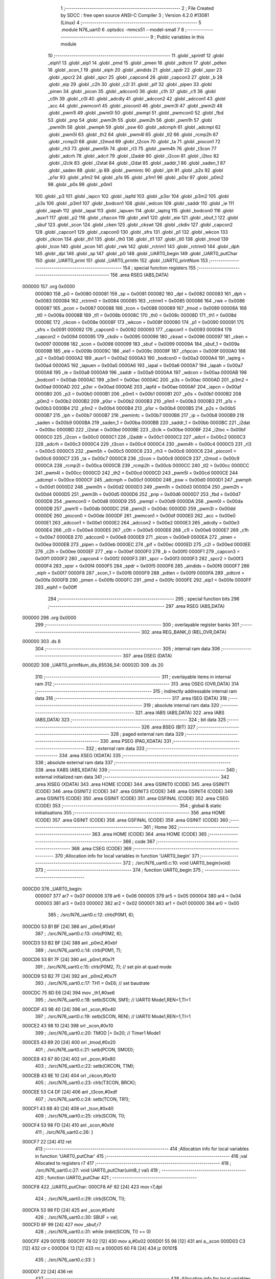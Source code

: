                                      1 ;--------------------------------------------------------
                                      2 ; File Created by SDCC : free open source ANSI-C Compiler
                                      3 ; Version 4.2.0 #13081 (Linux)
                                      4 ;--------------------------------------------------------
                                      5 	.module N76_uart0
                                      6 	.optsdcc -mmcs51 --model-small
                                      7 	
                                      8 ;--------------------------------------------------------
                                      9 ; Public variables in this module
                                     10 ;--------------------------------------------------------
                                     11 	.globl _sprintf
                                     12 	.globl _eiph1
                                     13 	.globl _eip1
                                     14 	.globl _pmd
                                     15 	.globl _pmen
                                     16 	.globl _pdtcnt
                                     17 	.globl _pdten
                                     18 	.globl _scon_1
                                     19 	.globl _eiph
                                     20 	.globl _aindids
                                     21 	.globl _spdr
                                     22 	.globl _spsr
                                     23 	.globl _spcr2
                                     24 	.globl _spcr
                                     25 	.globl _capcon4
                                     26 	.globl _capcon3
                                     27 	.globl _b
                                     28 	.globl _eip
                                     29 	.globl _c2h
                                     30 	.globl _c2l
                                     31 	.globl _pif
                                     32 	.globl _pipen
                                     33 	.globl _pinen
                                     34 	.globl _picon
                                     35 	.globl _adccon0
                                     36 	.globl _c1h
                                     37 	.globl _c1l
                                     38 	.globl _c0h
                                     39 	.globl _c0l
                                     40 	.globl _adcdly
                                     41 	.globl _adccon2
                                     42 	.globl _adccon1
                                     43 	.globl _acc
                                     44 	.globl _pwmcon1
                                     45 	.globl _piocon0
                                     46 	.globl _pwm3l
                                     47 	.globl _pwm2l
                                     48 	.globl _pwm1l
                                     49 	.globl _pwm0l
                                     50 	.globl _pwmpl
                                     51 	.globl _pwmcon0
                                     52 	.globl _fbd
                                     53 	.globl _pnp
                                     54 	.globl _pwm3h
                                     55 	.globl _pwm2h
                                     56 	.globl _pwm1h
                                     57 	.globl _pwm0h
                                     58 	.globl _pwmph
                                     59 	.globl _psw
                                     60 	.globl _adcmph
                                     61 	.globl _adcmpl
                                     62 	.globl _pwm5l
                                     63 	.globl _th2
                                     64 	.globl _pwm4l
                                     65 	.globl _tl2
                                     66 	.globl _rcmp2h
                                     67 	.globl _rcmp2l
                                     68 	.globl _t2mod
                                     69 	.globl _t2con
                                     70 	.globl _ta
                                     71 	.globl _piocon1
                                     72 	.globl _rh3
                                     73 	.globl _pwm5h
                                     74 	.globl _rl3
                                     75 	.globl _pwm4h
                                     76 	.globl _t3con
                                     77 	.globl _adcrh
                                     78 	.globl _adcrl
                                     79 	.globl _i2addr
                                     80 	.globl _i2con
                                     81 	.globl _i2toc
                                     82 	.globl _i2clk
                                     83 	.globl _i2stat
                                     84 	.globl _i2dat
                                     85 	.globl _saddr_1
                                     86 	.globl _saden_1
                                     87 	.globl _saden
                                     88 	.globl _ip
                                     89 	.globl _pwmintc
                                     90 	.globl _iph
                                     91 	.globl _p2s
                                     92 	.globl _p1sr
                                     93 	.globl _p1m2
                                     94 	.globl _p1s
                                     95 	.globl _p1m1
                                     96 	.globl _p0sr
                                     97 	.globl _p0m2
                                     98 	.globl _p0s
                                     99 	.globl _p0m1
                                    100 	.globl _p3
                                    101 	.globl _iapcn
                                    102 	.globl _iapfd
                                    103 	.globl _p3sr
                                    104 	.globl _p3m2
                                    105 	.globl _p3s
                                    106 	.globl _p3m1
                                    107 	.globl _bodcon1
                                    108 	.globl _wdcon
                                    109 	.globl _saddr
                                    110 	.globl _ie
                                    111 	.globl _iapah
                                    112 	.globl _iapal
                                    113 	.globl _iapuen
                                    114 	.globl _iaptrg
                                    115 	.globl _bodcon0
                                    116 	.globl _auxr1
                                    117 	.globl _p2
                                    118 	.globl _chpcon
                                    119 	.globl _eie1
                                    120 	.globl _eie
                                    121 	.globl _sbuf_1
                                    122 	.globl _sbuf
                                    123 	.globl _scon
                                    124 	.globl _cken
                                    125 	.globl _ckswt
                                    126 	.globl _ckdiv
                                    127 	.globl _capcon2
                                    128 	.globl _capcon1
                                    129 	.globl _capcon0
                                    130 	.globl _sfrs
                                    131 	.globl _p1
                                    132 	.globl _wkcon
                                    133 	.globl _ckcon
                                    134 	.globl _th1
                                    135 	.globl _th0
                                    136 	.globl _tl1
                                    137 	.globl _tl0
                                    138 	.globl _tmod
                                    139 	.globl _tcon
                                    140 	.globl _pcon
                                    141 	.globl _rwk
                                    142 	.globl _rctrim1
                                    143 	.globl _rctrim0
                                    144 	.globl _dph
                                    145 	.globl _dpl
                                    146 	.globl _sp
                                    147 	.globl _p0
                                    148 	.globl _UART0_begin
                                    149 	.globl _UART0_putChar
                                    150 	.globl _UART0_print
                                    151 	.globl _UART0_println
                                    152 	.globl _UART0_printNum
                                    153 ;--------------------------------------------------------
                                    154 ; special function registers
                                    155 ;--------------------------------------------------------
                                    156 	.area RSEG    (ABS,DATA)
      000000                        157 	.org 0x0000
                           000080   158 _p0	=	0x0080
                           000081   159 _sp	=	0x0081
                           000082   160 _dpl	=	0x0082
                           000083   161 _dph	=	0x0083
                           000084   162 _rctrim0	=	0x0084
                           000085   163 _rctrim1	=	0x0085
                           000086   164 _rwk	=	0x0086
                           000087   165 _pcon	=	0x0087
                           000088   166 _tcon	=	0x0088
                           000089   167 _tmod	=	0x0089
                           00008A   168 _tl0	=	0x008a
                           00008B   169 _tl1	=	0x008b
                           00008C   170 _th0	=	0x008c
                           00008D   171 _th1	=	0x008d
                           00008E   172 _ckcon	=	0x008e
                           00008F   173 _wkcon	=	0x008f
                           000090   174 _p1	=	0x0090
                           000091   175 _sfrs	=	0x0091
                           000092   176 _capcon0	=	0x0092
                           000093   177 _capcon1	=	0x0093
                           000094   178 _capcon2	=	0x0094
                           000095   179 _ckdiv	=	0x0095
                           000096   180 _ckswt	=	0x0096
                           000097   181 _cken	=	0x0097
                           000098   182 _scon	=	0x0098
                           000099   183 _sbuf	=	0x0099
                           00009A   184 _sbuf_1	=	0x009a
                           00009B   185 _eie	=	0x009b
                           00009C   186 _eie1	=	0x009c
                           00009F   187 _chpcon	=	0x009f
                           0000A0   188 _p2	=	0x00a0
                           0000A2   189 _auxr1	=	0x00a2
                           0000A3   190 _bodcon0	=	0x00a3
                           0000A4   191 _iaptrg	=	0x00a4
                           0000A5   192 _iapuen	=	0x00a5
                           0000A6   193 _iapal	=	0x00a6
                           0000A7   194 _iapah	=	0x00a7
                           0000A8   195 _ie	=	0x00a8
                           0000A9   196 _saddr	=	0x00a9
                           0000AA   197 _wdcon	=	0x00aa
                           0000AB   198 _bodcon1	=	0x00ab
                           0000AC   199 _p3m1	=	0x00ac
                           0000AC   200 _p3s	=	0x00ac
                           0000AD   201 _p3m2	=	0x00ad
                           0000AD   202 _p3sr	=	0x00ad
                           0000AE   203 _iapfd	=	0x00ae
                           0000AF   204 _iapcn	=	0x00af
                           0000B0   205 _p3	=	0x00b0
                           0000B1   206 _p0m1	=	0x00b1
                           0000B1   207 _p0s	=	0x00b1
                           0000B2   208 _p0m2	=	0x00b2
                           0000B2   209 _p0sr	=	0x00b2
                           0000B3   210 _p1m1	=	0x00b3
                           0000B3   211 _p1s	=	0x00b3
                           0000B4   212 _p1m2	=	0x00b4
                           0000B4   213 _p1sr	=	0x00b4
                           0000B5   214 _p2s	=	0x00b5
                           0000B7   215 _iph	=	0x00b7
                           0000B7   216 _pwmintc	=	0x00b7
                           0000B8   217 _ip	=	0x00b8
                           0000B9   218 _saden	=	0x00b9
                           0000BA   219 _saden_1	=	0x00ba
                           0000BB   220 _saddr_1	=	0x00bb
                           0000BC   221 _i2dat	=	0x00bc
                           0000BD   222 _i2stat	=	0x00bd
                           0000BE   223 _i2clk	=	0x00be
                           0000BF   224 _i2toc	=	0x00bf
                           0000C0   225 _i2con	=	0x00c0
                           0000C1   226 _i2addr	=	0x00c1
                           0000C2   227 _adcrl	=	0x00c2
                           0000C3   228 _adcrh	=	0x00c3
                           0000C4   229 _t3con	=	0x00c4
                           0000C4   230 _pwm4h	=	0x00c4
                           0000C5   231 _rl3	=	0x00c5
                           0000C5   232 _pwm5h	=	0x00c5
                           0000C6   233 _rh3	=	0x00c6
                           0000C6   234 _piocon1	=	0x00c6
                           0000C7   235 _ta	=	0x00c7
                           0000C8   236 _t2con	=	0x00c8
                           0000C9   237 _t2mod	=	0x00c9
                           0000CA   238 _rcmp2l	=	0x00ca
                           0000CB   239 _rcmp2h	=	0x00cb
                           0000CC   240 _tl2	=	0x00cc
                           0000CC   241 _pwm4l	=	0x00cc
                           0000CD   242 _th2	=	0x00cd
                           0000CD   243 _pwm5l	=	0x00cd
                           0000CE   244 _adcmpl	=	0x00ce
                           0000CF   245 _adcmph	=	0x00cf
                           0000D0   246 _psw	=	0x00d0
                           0000D1   247 _pwmph	=	0x00d1
                           0000D2   248 _pwm0h	=	0x00d2
                           0000D3   249 _pwm1h	=	0x00d3
                           0000D4   250 _pwm2h	=	0x00d4
                           0000D5   251 _pwm3h	=	0x00d5
                           0000D6   252 _pnp	=	0x00d6
                           0000D7   253 _fbd	=	0x00d7
                           0000D8   254 _pwmcon0	=	0x00d8
                           0000D9   255 _pwmpl	=	0x00d9
                           0000DA   256 _pwm0l	=	0x00da
                           0000DB   257 _pwm1l	=	0x00db
                           0000DC   258 _pwm2l	=	0x00dc
                           0000DD   259 _pwm3l	=	0x00dd
                           0000DE   260 _piocon0	=	0x00de
                           0000DF   261 _pwmcon1	=	0x00df
                           0000E0   262 _acc	=	0x00e0
                           0000E1   263 _adccon1	=	0x00e1
                           0000E2   264 _adccon2	=	0x00e2
                           0000E3   265 _adcdly	=	0x00e3
                           0000E4   266 _c0l	=	0x00e4
                           0000E5   267 _c0h	=	0x00e5
                           0000E6   268 _c1l	=	0x00e6
                           0000E7   269 _c1h	=	0x00e7
                           0000E8   270 _adccon0	=	0x00e8
                           0000E9   271 _picon	=	0x00e9
                           0000EA   272 _pinen	=	0x00ea
                           0000EB   273 _pipen	=	0x00eb
                           0000EC   274 _pif	=	0x00ec
                           0000ED   275 _c2l	=	0x00ed
                           0000EE   276 _c2h	=	0x00ee
                           0000EF   277 _eip	=	0x00ef
                           0000F0   278 _b	=	0x00f0
                           0000F1   279 _capcon3	=	0x00f1
                           0000F2   280 _capcon4	=	0x00f2
                           0000F3   281 _spcr	=	0x00f3
                           0000F3   282 _spcr2	=	0x00f3
                           0000F4   283 _spsr	=	0x00f4
                           0000F5   284 _spdr	=	0x00f5
                           0000F6   285 _aindids	=	0x00f6
                           0000F7   286 _eiph	=	0x00f7
                           0000F8   287 _scon_1	=	0x00f8
                           0000F9   288 _pdten	=	0x00f9
                           0000FA   289 _pdtcnt	=	0x00fa
                           0000FB   290 _pmen	=	0x00fb
                           0000FC   291 _pmd	=	0x00fc
                           0000FE   292 _eip1	=	0x00fe
                           0000FF   293 _eiph1	=	0x00ff
                                    294 ;--------------------------------------------------------
                                    295 ; special function bits
                                    296 ;--------------------------------------------------------
                                    297 	.area RSEG    (ABS,DATA)
      000000                        298 	.org 0x0000
                                    299 ;--------------------------------------------------------
                                    300 ; overlayable register banks
                                    301 ;--------------------------------------------------------
                                    302 	.area REG_BANK_0	(REL,OVR,DATA)
      000000                        303 	.ds 8
                                    304 ;--------------------------------------------------------
                                    305 ; internal ram data
                                    306 ;--------------------------------------------------------
                                    307 	.area DSEG    (DATA)
      00002D                        308 _UART0_printNum_dis_65536_54:
      00002D                        309 	.ds 20
                                    310 ;--------------------------------------------------------
                                    311 ; overlayable items in internal ram
                                    312 ;--------------------------------------------------------
                                    313 	.area	OSEG    (OVR,DATA)
                                    314 ;--------------------------------------------------------
                                    315 ; indirectly addressable internal ram data
                                    316 ;--------------------------------------------------------
                                    317 	.area ISEG    (DATA)
                                    318 ;--------------------------------------------------------
                                    319 ; absolute internal ram data
                                    320 ;--------------------------------------------------------
                                    321 	.area IABS    (ABS,DATA)
                                    322 	.area IABS    (ABS,DATA)
                                    323 ;--------------------------------------------------------
                                    324 ; bit data
                                    325 ;--------------------------------------------------------
                                    326 	.area BSEG    (BIT)
                                    327 ;--------------------------------------------------------
                                    328 ; paged external ram data
                                    329 ;--------------------------------------------------------
                                    330 	.area PSEG    (PAG,XDATA)
                                    331 ;--------------------------------------------------------
                                    332 ; external ram data
                                    333 ;--------------------------------------------------------
                                    334 	.area XSEG    (XDATA)
                                    335 ;--------------------------------------------------------
                                    336 ; absolute external ram data
                                    337 ;--------------------------------------------------------
                                    338 	.area XABS    (ABS,XDATA)
                                    339 ;--------------------------------------------------------
                                    340 ; external initialized ram data
                                    341 ;--------------------------------------------------------
                                    342 	.area XISEG   (XDATA)
                                    343 	.area HOME    (CODE)
                                    344 	.area GSINIT0 (CODE)
                                    345 	.area GSINIT1 (CODE)
                                    346 	.area GSINIT2 (CODE)
                                    347 	.area GSINIT3 (CODE)
                                    348 	.area GSINIT4 (CODE)
                                    349 	.area GSINIT5 (CODE)
                                    350 	.area GSINIT  (CODE)
                                    351 	.area GSFINAL (CODE)
                                    352 	.area CSEG    (CODE)
                                    353 ;--------------------------------------------------------
                                    354 ; global & static initialisations
                                    355 ;--------------------------------------------------------
                                    356 	.area HOME    (CODE)
                                    357 	.area GSINIT  (CODE)
                                    358 	.area GSFINAL (CODE)
                                    359 	.area GSINIT  (CODE)
                                    360 ;--------------------------------------------------------
                                    361 ; Home
                                    362 ;--------------------------------------------------------
                                    363 	.area HOME    (CODE)
                                    364 	.area HOME    (CODE)
                                    365 ;--------------------------------------------------------
                                    366 ; code
                                    367 ;--------------------------------------------------------
                                    368 	.area CSEG    (CODE)
                                    369 ;------------------------------------------------------------
                                    370 ;Allocation info for local variables in function 'UART0_begin'
                                    371 ;------------------------------------------------------------
                                    372 ;	./src/N76_uart0.c:10: void UART0_begin(void)
                                    373 ;	-----------------------------------------
                                    374 ;	 function UART0_begin
                                    375 ;	-----------------------------------------
      000CD0                        376 _UART0_begin:
                           000007   377 	ar7 = 0x07
                           000006   378 	ar6 = 0x06
                           000005   379 	ar5 = 0x05
                           000004   380 	ar4 = 0x04
                           000003   381 	ar3 = 0x03
                           000002   382 	ar2 = 0x02
                           000001   383 	ar1 = 0x01
                           000000   384 	ar0 = 0x00
                                    385 ;	./src/N76_uart0.c:12: clrb(P0M1, 6);
      000CD0 53 B1 BF         [24]  386 	anl	_p0m1,#0xbf
                                    387 ;	./src/N76_uart0.c:13: clrb(P0M2, 6);
      000CD3 53 B2 BF         [24]  388 	anl	_p0m2,#0xbf
                                    389 ;	./src/N76_uart0.c:14: clrb(P0M1, 7);
      000CD6 53 B1 7F         [24]  390 	anl	_p0m1,#0x7f
                                    391 ;	./src/N76_uart0.c:15: clrb(P0M2, 7); // set pin at quad mode
      000CD9 53 B2 7F         [24]  392 	anl	_p0m2,#0x7f
                                    393 ;	./src/N76_uart0.c:17: TH1 = 0xE6;       // set baudrate
      000CDC 75 8D E6         [24]  394 	mov	_th1,#0xe6
                                    395 ;	./src/N76_uart0.c:18: setb(SCON, SM1); // UART0 Mode1,REN=1,TI=1
      000CDF 43 98 40         [24]  396 	orl	_scon,#0x40
                                    397 ;	./src/N76_uart0.c:19: setb(SCON, REN); // UART0 Mode1,REN=1,TI=1
      000CE2 43 98 10         [24]  398 	orl	_scon,#0x10
                                    399 ;	./src/N76_uart0.c:20: TMOD |= 0x20;    // Timer1 Mode1
      000CE5 43 89 20         [24]  400 	orl	_tmod,#0x20
                                    401 ;	./src/N76_uart0.c:21: setb(PCON, SMOD);
      000CE8 43 87 80         [24]  402 	orl	_pcon,#0x80
                                    403 ;	./src/N76_uart0.c:22: setb(CKCON, T1M);
      000CEB 43 8E 10         [24]  404 	orl	_ckcon,#0x10
                                    405 ;	./src/N76_uart0.c:23: clrb(T3CON, BRCK);
      000CEE 53 C4 DF         [24]  406 	anl	_t3con,#0xdf
                                    407 ;	./src/N76_uart0.c:24: setb(TCON, TR1);
      000CF1 43 88 40         [24]  408 	orl	_tcon,#0x40
                                    409 ;	./src/N76_uart0.c:25: clrb(SCON, TI);
      000CF4 53 98 FD         [24]  410 	anl	_scon,#0xfd
                                    411 ;	./src/N76_uart0.c:26: }
      000CF7 22               [24]  412 	ret
                                    413 ;------------------------------------------------------------
                                    414 ;Allocation info for local variables in function 'UART0_putChar'
                                    415 ;------------------------------------------------------------
                                    416 ;val                       Allocated to registers r7 
                                    417 ;------------------------------------------------------------
                                    418 ;	./src/N76_uart0.c:27: void UART0_putChar(uint8_t val)
                                    419 ;	-----------------------------------------
                                    420 ;	 function UART0_putChar
                                    421 ;	-----------------------------------------
      000CF8                        422 _UART0_putChar:
      000CF8 AF 82            [24]  423 	mov	r7,dpl
                                    424 ;	./src/N76_uart0.c:29: clrb(SCON, TI);
      000CFA 53 98 FD         [24]  425 	anl	_scon,#0xfd
                                    426 ;	./src/N76_uart0.c:30: SBUF = val;
      000CFD 8F 99            [24]  427 	mov	_sbuf,r7
                                    428 ;	./src/N76_uart0.c:31: while (inbit(SCON, TI) == 0)
      000CFF                        429 00101$:
      000CFF 74 02            [12]  430 	mov	a,#0x02
      000D01 55 98            [12]  431 	anl	a,_scon
      000D03 C3               [12]  432 	clr	c
      000D04 13               [12]  433 	rrc	a
      000D05 60 F8            [24]  434 	jz	00101$
                                    435 ;	./src/N76_uart0.c:33: }
      000D07 22               [24]  436 	ret
                                    437 ;------------------------------------------------------------
                                    438 ;Allocation info for local variables in function 'UART0_print'
                                    439 ;------------------------------------------------------------
                                    440 ;str                       Allocated to registers r5 r6 r7 
                                    441 ;i                         Allocated to registers r4 
                                    442 ;------------------------------------------------------------
                                    443 ;	./src/N76_uart0.c:35: void UART0_print(char *str)
                                    444 ;	-----------------------------------------
                                    445 ;	 function UART0_print
                                    446 ;	-----------------------------------------
      000D08                        447 _UART0_print:
      000D08 AD 82            [24]  448 	mov	r5,dpl
      000D0A AE 83            [24]  449 	mov	r6,dph
      000D0C AF F0            [24]  450 	mov	r7,b
                                    451 ;	./src/N76_uart0.c:38: while (str[i] != '\0')
      000D0E 7C 00            [12]  452 	mov	r4,#0x00
      000D10                        453 00101$:
      000D10 EC               [12]  454 	mov	a,r4
      000D11 2D               [12]  455 	add	a,r5
      000D12 F9               [12]  456 	mov	r1,a
      000D13 E4               [12]  457 	clr	a
      000D14 3E               [12]  458 	addc	a,r6
      000D15 FA               [12]  459 	mov	r2,a
      000D16 8F 03            [24]  460 	mov	ar3,r7
      000D18 89 82            [24]  461 	mov	dpl,r1
      000D1A 8A 83            [24]  462 	mov	dph,r2
      000D1C 8B F0            [24]  463 	mov	b,r3
      000D1E 12 16 1E         [24]  464 	lcall	__gptrget
      000D21 60 29            [24]  465 	jz	00104$
                                    466 ;	./src/N76_uart0.c:39: UART0_putChar(str[i++]);
      000D23 EC               [12]  467 	mov	a,r4
      000D24 2D               [12]  468 	add	a,r5
      000D25 F9               [12]  469 	mov	r1,a
      000D26 E4               [12]  470 	clr	a
      000D27 3E               [12]  471 	addc	a,r6
      000D28 FA               [12]  472 	mov	r2,a
      000D29 8F 03            [24]  473 	mov	ar3,r7
      000D2B 0C               [12]  474 	inc	r4
      000D2C 89 82            [24]  475 	mov	dpl,r1
      000D2E 8A 83            [24]  476 	mov	dph,r2
      000D30 8B F0            [24]  477 	mov	b,r3
      000D32 12 16 1E         [24]  478 	lcall	__gptrget
      000D35 F5 82            [12]  479 	mov	dpl,a
      000D37 C0 07            [24]  480 	push	ar7
      000D39 C0 06            [24]  481 	push	ar6
      000D3B C0 05            [24]  482 	push	ar5
      000D3D C0 04            [24]  483 	push	ar4
      000D3F 12 0C F8         [24]  484 	lcall	_UART0_putChar
      000D42 D0 04            [24]  485 	pop	ar4
      000D44 D0 05            [24]  486 	pop	ar5
      000D46 D0 06            [24]  487 	pop	ar6
      000D48 D0 07            [24]  488 	pop	ar7
      000D4A 80 C4            [24]  489 	sjmp	00101$
      000D4C                        490 00104$:
                                    491 ;	./src/N76_uart0.c:40: }
      000D4C 22               [24]  492 	ret
                                    493 ;------------------------------------------------------------
                                    494 ;Allocation info for local variables in function 'UART0_println'
                                    495 ;------------------------------------------------------------
                                    496 ;str                       Allocated to registers r5 r6 r7 
                                    497 ;------------------------------------------------------------
                                    498 ;	./src/N76_uart0.c:42: void UART0_println(char *str)
                                    499 ;	-----------------------------------------
                                    500 ;	 function UART0_println
                                    501 ;	-----------------------------------------
      000D4D                        502 _UART0_println:
                                    503 ;	./src/N76_uart0.c:44: UART0_print(str);
      000D4D 12 0D 08         [24]  504 	lcall	_UART0_print
                                    505 ;	./src/N76_uart0.c:45: UART0_print("\r\n");
      000D50 90 17 DA         [24]  506 	mov	dptr,#___str_0
      000D53 75 F0 80         [24]  507 	mov	b,#0x80
                                    508 ;	./src/N76_uart0.c:46: }
      000D56 02 0D 08         [24]  509 	ljmp	_UART0_print
                                    510 ;------------------------------------------------------------
                                    511 ;Allocation info for local variables in function 'UART0_printNum'
                                    512 ;------------------------------------------------------------
                                    513 ;num                       Allocated to registers r4 r5 r6 r7 
                                    514 ;dis                       Allocated with name '_UART0_printNum_dis_65536_54'
                                    515 ;------------------------------------------------------------
                                    516 ;	./src/N76_uart0.c:48: void UART0_printNum(long num)
                                    517 ;	-----------------------------------------
                                    518 ;	 function UART0_printNum
                                    519 ;	-----------------------------------------
      000D59                        520 _UART0_printNum:
      000D59 AC 82            [24]  521 	mov	r4,dpl
      000D5B AD 83            [24]  522 	mov	r5,dph
      000D5D AE F0            [24]  523 	mov	r6,b
      000D5F FF               [12]  524 	mov	r7,a
                                    525 ;	./src/N76_uart0.c:51: sprintf(dis, "%li", num);
      000D60 C0 04            [24]  526 	push	ar4
      000D62 C0 05            [24]  527 	push	ar5
      000D64 C0 06            [24]  528 	push	ar6
      000D66 C0 07            [24]  529 	push	ar7
      000D68 74 DD            [12]  530 	mov	a,#___str_1
      000D6A C0 E0            [24]  531 	push	acc
      000D6C 74 17            [12]  532 	mov	a,#(___str_1 >> 8)
      000D6E C0 E0            [24]  533 	push	acc
      000D70 74 80            [12]  534 	mov	a,#0x80
      000D72 C0 E0            [24]  535 	push	acc
      000D74 74 2D            [12]  536 	mov	a,#_UART0_printNum_dis_65536_54
      000D76 C0 E0            [24]  537 	push	acc
      000D78 74 00            [12]  538 	mov	a,#(_UART0_printNum_dis_65536_54 >> 8)
      000D7A C0 E0            [24]  539 	push	acc
      000D7C 74 40            [12]  540 	mov	a,#0x40
      000D7E C0 E0            [24]  541 	push	acc
      000D80 12 0E B5         [24]  542 	lcall	_sprintf
      000D83 E5 81            [12]  543 	mov	a,sp
      000D85 24 F6            [12]  544 	add	a,#0xf6
      000D87 F5 81            [12]  545 	mov	sp,a
                                    546 ;	./src/N76_uart0.c:52: UART0_print(dis);
      000D89 90 00 2D         [24]  547 	mov	dptr,#_UART0_printNum_dis_65536_54
      000D8C 75 F0 40         [24]  548 	mov	b,#0x40
                                    549 ;	./src/N76_uart0.c:53: }
      000D8F 02 0D 08         [24]  550 	ljmp	_UART0_print
                                    551 	.area CSEG    (CODE)
                                    552 	.area CONST   (CODE)
                                    553 	.area CONST   (CODE)
      0017DA                        554 ___str_0:
      0017DA 0D                     555 	.db 0x0d
      0017DB 0A                     556 	.db 0x0a
      0017DC 00                     557 	.db 0x00
                                    558 	.area CSEG    (CODE)
                                    559 	.area CONST   (CODE)
      0017DD                        560 ___str_1:
      0017DD 25 6C 69               561 	.ascii "%li"
      0017E0 00                     562 	.db 0x00
                                    563 	.area CSEG    (CODE)
                                    564 	.area XINIT   (CODE)
                                    565 	.area CABS    (ABS,CODE)
